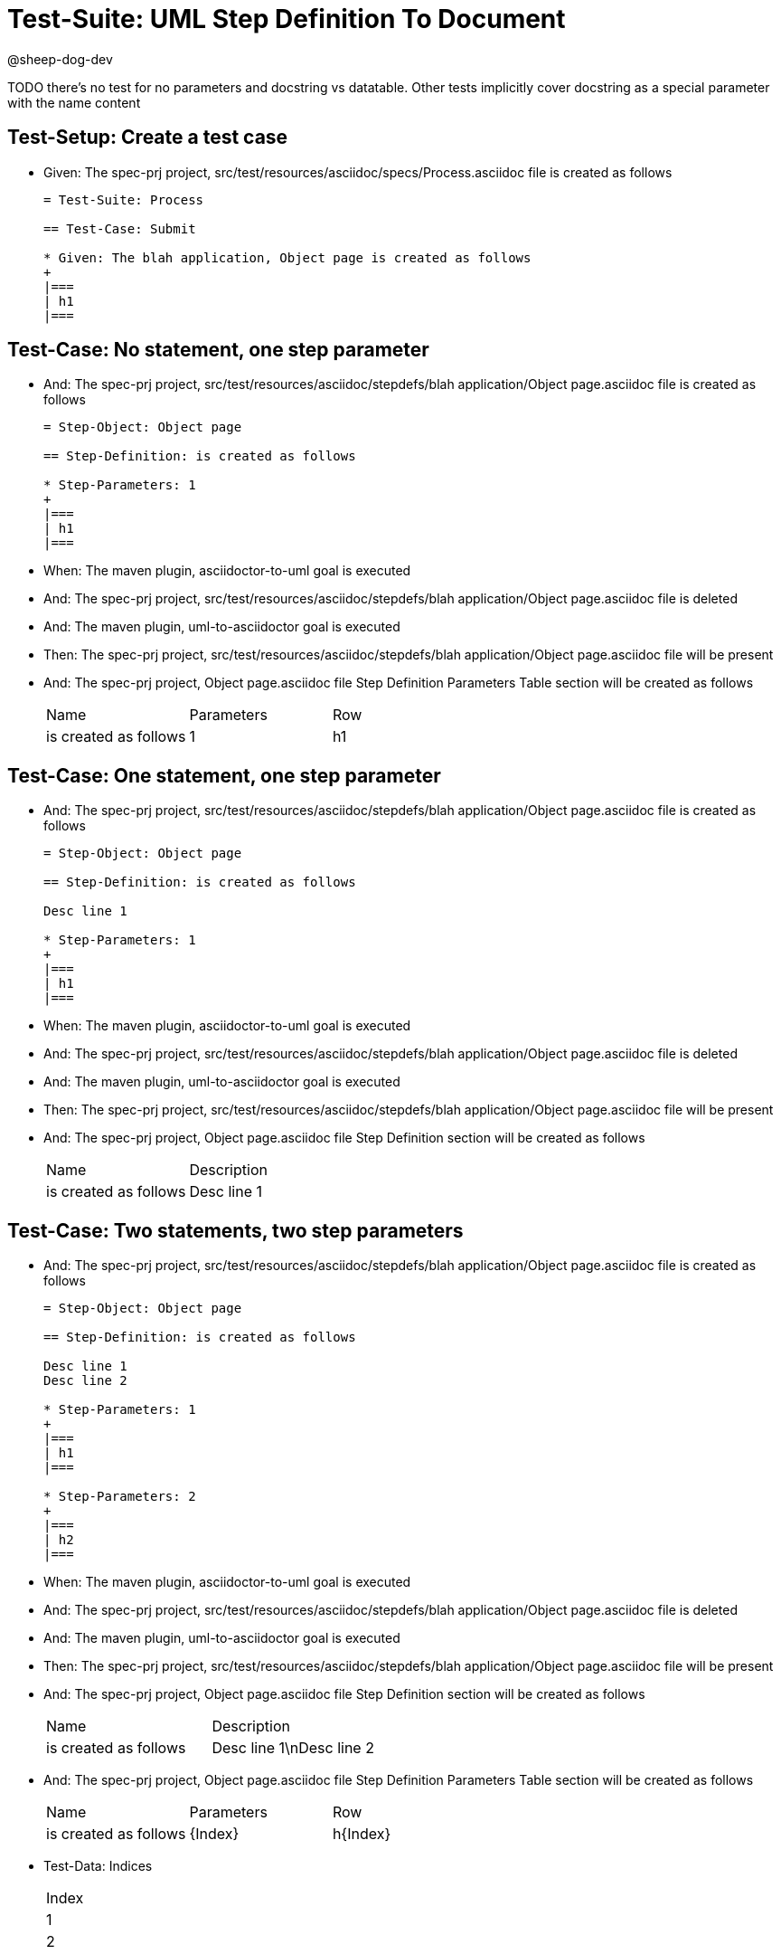 = Test-Suite: UML Step Definition To Document

@sheep-dog-dev

TODO there's no test for no parameters and docstring vs datatable. Other tests implicitly cover docstring as a special parameter with the name content

== Test-Setup: Create a test case

* Given: The spec-prj project, src/test/resources/asciidoc/specs/Process.asciidoc file is created as follows
+
----
= Test-Suite: Process

== Test-Case: Submit

* Given: The blah application, Object page is created as follows
+
|===
| h1
|===
----

== Test-Case: No statement, one step parameter

* And: The spec-prj project, src/test/resources/asciidoc/stepdefs/blah application/Object page.asciidoc file is created as follows
+
----
= Step-Object: Object page

== Step-Definition: is created as follows

* Step-Parameters: 1
+
|===
| h1
|===
----

* When: The maven plugin, asciidoctor-to-uml goal is executed

* And: The spec-prj project, src/test/resources/asciidoc/stepdefs/blah application/Object page.asciidoc file is deleted

* And: The maven plugin, uml-to-asciidoctor goal is executed

* Then: The spec-prj project, src/test/resources/asciidoc/stepdefs/blah application/Object page.asciidoc file will be present

* And: The spec-prj project, Object page.asciidoc file Step Definition Parameters Table section will be created as follows
+
|===
| Name                  | Parameters | Row
| is created as follows | 1          | h1 
|===

== Test-Case: One statement, one step parameter

* And: The spec-prj project, src/test/resources/asciidoc/stepdefs/blah application/Object page.asciidoc file is created as follows
+
----
= Step-Object: Object page

== Step-Definition: is created as follows

Desc line 1

* Step-Parameters: 1
+
|===
| h1
|===
----

* When: The maven plugin, asciidoctor-to-uml goal is executed

* And: The spec-prj project, src/test/resources/asciidoc/stepdefs/blah application/Object page.asciidoc file is deleted

* And: The maven plugin, uml-to-asciidoctor goal is executed

* Then: The spec-prj project, src/test/resources/asciidoc/stepdefs/blah application/Object page.asciidoc file will be present

* And: The spec-prj project, Object page.asciidoc file Step Definition section will be created as follows
+
|===
| Name                  | Description
| is created as follows | Desc line 1
|===

== Test-Case: Two statements, two step parameters

* And: The spec-prj project, src/test/resources/asciidoc/stepdefs/blah application/Object page.asciidoc file is created as follows
+
----
= Step-Object: Object page

== Step-Definition: is created as follows

Desc line 1
Desc line 2

* Step-Parameters: 1
+
|===
| h1
|===

* Step-Parameters: 2
+
|===
| h2
|===
----

* When: The maven plugin, asciidoctor-to-uml goal is executed

* And: The spec-prj project, src/test/resources/asciidoc/stepdefs/blah application/Object page.asciidoc file is deleted

* And: The maven plugin, uml-to-asciidoctor goal is executed

* Then: The spec-prj project, src/test/resources/asciidoc/stepdefs/blah application/Object page.asciidoc file will be present

* And: The spec-prj project, Object page.asciidoc file Step Definition section will be created as follows
+
|===
| Name                  | Description             
| is created as follows | Desc line 1\nDesc line 2
|===

* And: The spec-prj project, Object page.asciidoc file Step Definition Parameters Table section will be created as follows
+
|===
| Name                  | Parameters | Row     
| is created as follows | {Index}    | h{Index}
|===

* Test-Data: Indices
+
|===
| Index
| 1    
| 2    
|===

== Test-Case: Three statements, three step parameters

* And: The spec-prj project, src/test/resources/asciidoc/stepdefs/blah application/Object page.asciidoc file is created as follows
+
----
= Step-Object: Object page

== Step-Definition: is created as follows

Desc line 1
Desc line 2
Desc line 3

* Step-Parameters: 1
+
|===
| h1
|===

* Step-Parameters: 2
+
|===
| h2
|===

* Step-Parameters: 3
+
|===
| h3
|===
----

* When: The maven plugin, asciidoctor-to-uml goal is executed

* And: The spec-prj project, src/test/resources/asciidoc/stepdefs/blah application/Object page.asciidoc file is deleted

* And: The maven plugin, uml-to-asciidoctor goal is executed

* Then: The spec-prj project, src/test/resources/asciidoc/stepdefs/blah application/Object page.asciidoc file will be present

* And: The spec-prj project, Object page.asciidoc file Step Definition section will be created as follows
+
|===
| Name                  | Description                          
| is created as follows | Desc line 1\nDesc line 2\nDesc line 3
|===

* And: The spec-prj project, Object page.asciidoc file Step Definition Parameters Table section will be created as follows
+
|===
| Name                  | Parameters | Row     
| is created as follows | {Index}    | h{Index}
|===

* Test-Data: Indices
+
|===
| Index
| 1    
| 2    
| 3    
|===

